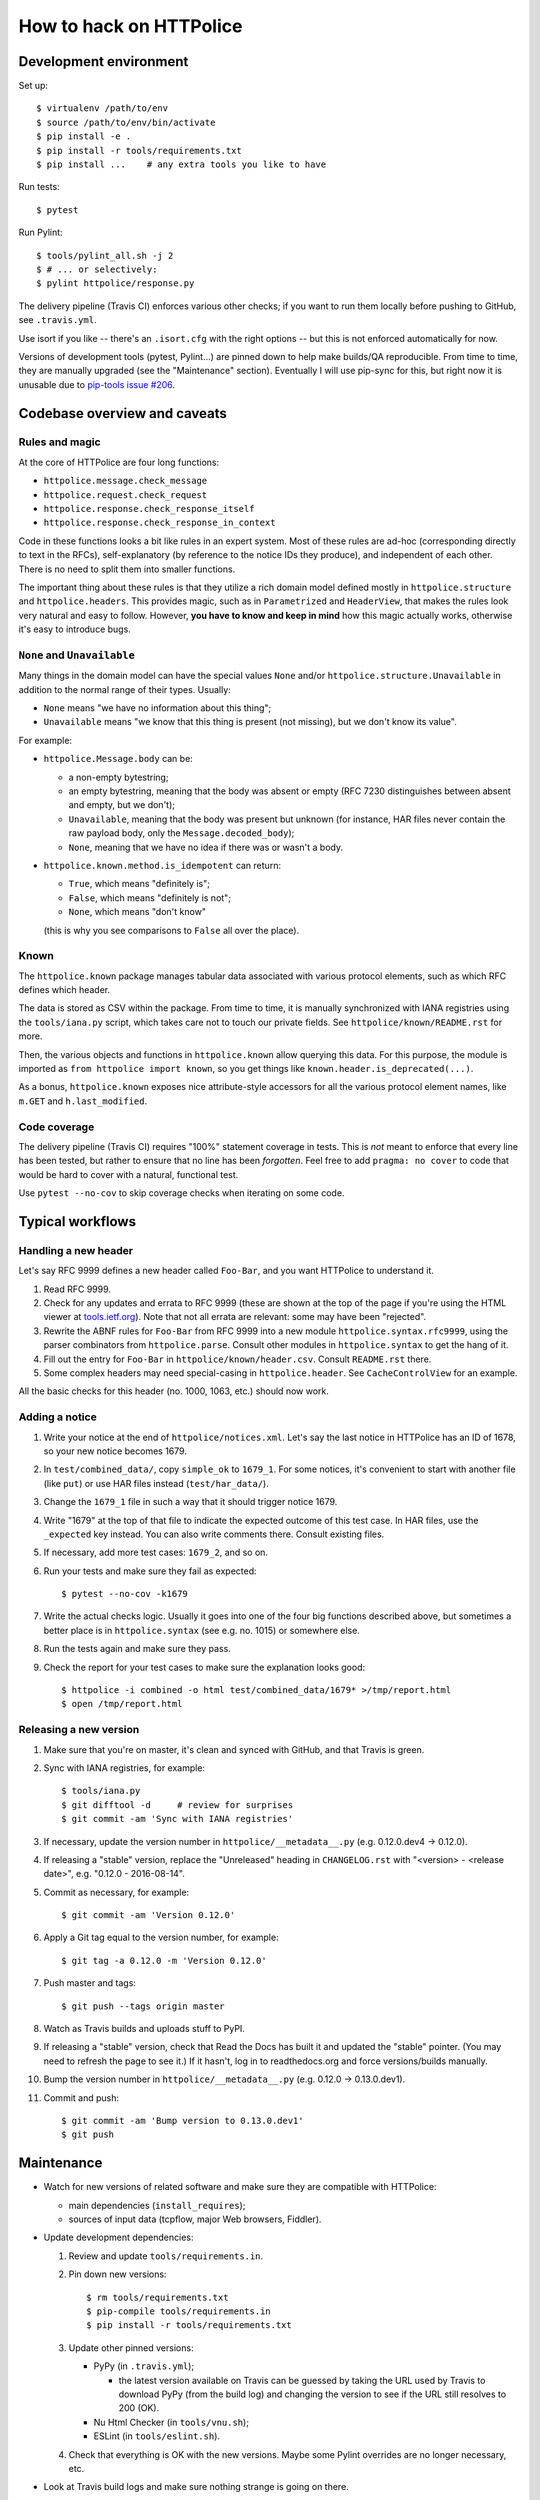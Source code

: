 How to hack on HTTPolice
========================

Development environment
~~~~~~~~~~~~~~~~~~~~~~~
Set up::

  $ virtualenv /path/to/env
  $ source /path/to/env/bin/activate
  $ pip install -e .
  $ pip install -r tools/requirements.txt
  $ pip install ...    # any extra tools you like to have

Run tests::

  $ pytest

Run Pylint::

  $ tools/pylint_all.sh -j 2
  $ # ... or selectively:
  $ pylint httpolice/response.py

The delivery pipeline (Travis CI) enforces various other checks;
if you want to run them locally before pushing to GitHub, see ``.travis.yml``.

Use isort if you like -- there's an ``.isort.cfg`` with the right options --
but this is not enforced automatically for now.

Versions of development tools (pytest, Pylint...)
are pinned down to help make builds/QA reproducible.
From time to time, they are manually upgraded (see the "Maintenance" section).
Eventually I will use pip-sync for this,
but right now it is unusable due to `pip-tools issue #206`__.

__ https://github.com/nvie/pip-tools/issues/206


Codebase overview and caveats
~~~~~~~~~~~~~~~~~~~~~~~~~~~~~

Rules and magic
---------------
At the core of HTTPolice are four long functions:

- ``httpolice.message.check_message``
- ``httpolice.request.check_request``
- ``httpolice.response.check_response_itself``
- ``httpolice.response.check_response_in_context``

Code in these functions looks a bit like rules in an expert system.
Most of these rules are ad-hoc (corresponding directly to text in the RFCs),
self-explanatory (by reference to the notice IDs they produce),
and independent of each other.
There is no need to split them into smaller functions.

The important thing about these rules is that they utilize a rich domain model
defined mostly in ``httpolice.structure`` and ``httpolice.headers``.
This provides magic, such as in ``Parametrized`` and ``HeaderView``,
that makes the rules look very natural and easy to follow.
However, **you have to know and keep in mind** how this magic actually works,
otherwise it's easy to introduce bugs.


``None`` and ``Unavailable``
----------------------------
Many things in the domain model can have the special values
``None`` and/or ``httpolice.structure.Unavailable``
in addition to the normal range of their types.
Usually:

- ``None`` means "we have no information about this thing";
- ``Unavailable`` means "we know that this thing is present
  (not missing), but we don't know its value".

For example:

- ``httpolice.Message.body`` can be:

  - a non-empty bytestring;
  - an empty bytestring, meaning that the body was absent or empty
    (RFC 7230 distinguishes between absent and empty, but we don't);
  - ``Unavailable``, meaning that the body was present but unknown
    (for instance, HAR files never contain the raw payload body,
    only the ``Message.decoded_body``);
  - ``None``, meaning that we have no idea if there was or wasn't a body.

- ``httpolice.known.method.is_idempotent`` can return:

  - ``True``, which means "definitely is";
  - ``False``, which means "definitely is not";
  - ``None``, which means "don't know"

  (this is why you see comparisons to ``False`` all over the place).


Known
-----
The ``httpolice.known`` package manages tabular data associated with various
protocol elements, such as which RFC defines which header.

The data is stored as CSV within the package. From time to time, it is manually
synchronized with IANA registries using the ``tools/iana.py`` script, which
takes care not to touch our private fields. See ``httpolice/known/README.rst``
for more.

Then, the various objects and functions in ``httpolice.known`` allow querying
this data. For this purpose, the module is imported as ``from httpolice import
known``, so you get things like ``known.header.is_deprecated(...)``.

As a bonus, ``httpolice.known`` exposes nice attribute-style accessors for all
the various protocol element names, like ``m.GET`` and ``h.last_modified``.


Code coverage
-------------
The delivery pipeline (Travis CI) requires "100%" statement coverage in tests.
This is *not* meant to enforce that every line has been tested,
but rather to ensure that no line has been *forgotten*.
Feel free to add ``pragma: no cover`` to code
that would be hard to cover with a natural, functional test.

Use ``pytest --no-cov`` to skip coverage checks when iterating on some code.


Typical workflows
~~~~~~~~~~~~~~~~~

Handling a new header
---------------------
Let's say RFC 9999 defines a new header called ``Foo-Bar``,
and you want HTTPolice to understand it.

#. Read RFC 9999.
#. Check for any updates and errata to RFC 9999
   (these are shown at the top of the page
   if you're using the HTML viewer at `tools.ietf.org`__).
   Note that not all errata are relevant: some may have been "rejected".
#. Rewrite the ABNF rules for ``Foo-Bar`` from RFC 9999
   into a new module ``httpolice.syntax.rfc9999``,
   using the parser combinators from ``httpolice.parse``.
   Consult other modules in ``httpolice.syntax`` to get the hang of it.
#. Fill out the entry for ``Foo-Bar`` in ``httpolice/known/header.csv``.
   Consult ``README.rst`` there.
#. Some complex headers may need special-casing in ``httpolice.header``.
   See ``CacheControlView`` for an example.

__ https://tools.ietf.org/

All the basic checks for this header (no. 1000, 1063, etc.) should now work.


Adding a notice
---------------
#. Write your notice at the end of ``httpolice/notices.xml``.
   Let's say the last notice in HTTPolice has an ID of 1678,
   so your new notice becomes 1679.
#. In ``test/combined_data/``, copy ``simple_ok`` to ``1679_1``.
   For some notices, it's convenient to start with another file (like ``put``)
   or use HAR files instead (``test/har_data/``).
#. Change the ``1679_1`` file in such a way that it should trigger notice 1679.
#. Write "1679" at the top of that file
   to indicate the expected outcome of this test case.
   In HAR files, use the ``_expected`` key instead.
   You can also write comments there. Consult existing files.
#. If necessary, add more test cases: ``1679_2``, and so on.
#. Run your tests and make sure they fail as expected::

     $ pytest --no-cov -k1679

#. Write the actual checks logic.
   Usually it goes into one of the four big functions described above,
   but sometimes a better place is in ``httpolice.syntax`` (see e.g. no. 1015)
   or somewhere else.
#. Run the tests again and make sure they pass.
#. Check the report for your test cases
   to make sure the explanation looks good::

     $ httpolice -i combined -o html test/combined_data/1679* >/tmp/report.html
     $ open /tmp/report.html


Releasing a new version
-----------------------

#. Make sure that you're on master, it's clean and synced with GitHub,
   and that Travis is green.

#. Sync with IANA registries, for example::

     $ tools/iana.py
     $ git difftool -d     # review for surprises
     $ git commit -am 'Sync with IANA registries'

#. If necessary, update the version number in ``httpolice/__metadata__.py``
   (e.g. 0.12.0.dev4 → 0.12.0).

#. If releasing a "stable" version,
   replace the "Unreleased" heading in ``CHANGELOG.rst``
   with "<version> - <release date>", e.g. "0.12.0 - 2016-08-14".

#. Commit as necessary, for example::

     $ git commit -am 'Version 0.12.0'

#. Apply a Git tag equal to the version number, for example::

     $ git tag -a 0.12.0 -m 'Version 0.12.0'

#. Push master and tags::

     $ git push --tags origin master

#. Watch as Travis builds and uploads stuff to PyPI.

#. If releasing a "stable" version,
   check that Read the Docs has built it and updated the "stable" pointer.
   (You may need to refresh the page to see it.)
   If it hasn't, log in to readthedocs.org and force versions/builds manually.

#. Bump the version number in ``httpolice/__metadata__.py``
   (e.g. 0.12.0 → 0.13.0.dev1).

#. Commit and push::

     $ git commit -am 'Bump version to 0.13.0.dev1'
     $ git push


Maintenance
~~~~~~~~~~~

- Watch for new versions of related software
  and make sure they are compatible with HTTPolice:

  - main dependencies (``install_requires``);
  - sources of input data (tcpflow, major Web browsers, Fiddler).

- Update development dependencies:

  #. Review and update ``tools/requirements.in``.

  #. Pin down new versions::

       $ rm tools/requirements.txt
       $ pip-compile tools/requirements.in
       $ pip install -r tools/requirements.txt

  #. Update other pinned versions:

     - PyPy (in ``.travis.yml``);

       - the latest version available on Travis can be guessed by taking
         the URL used by Travis to download PyPy (from the build log)
         and changing the version to see if the URL still resolves to 200 (OK).

     - Nu Html Checker (in ``tools/vnu.sh``);
     - ESLint (in ``tools/eslint.sh``).

  #. Check that everything is OK with the new versions.
     Maybe some Pylint overrides are no longer necessary, etc.

- Look at Travis build logs and make sure nothing strange is going on there.
- Check links in notices::

    $ linkchecker --check-extern doc/_build/notices.html
